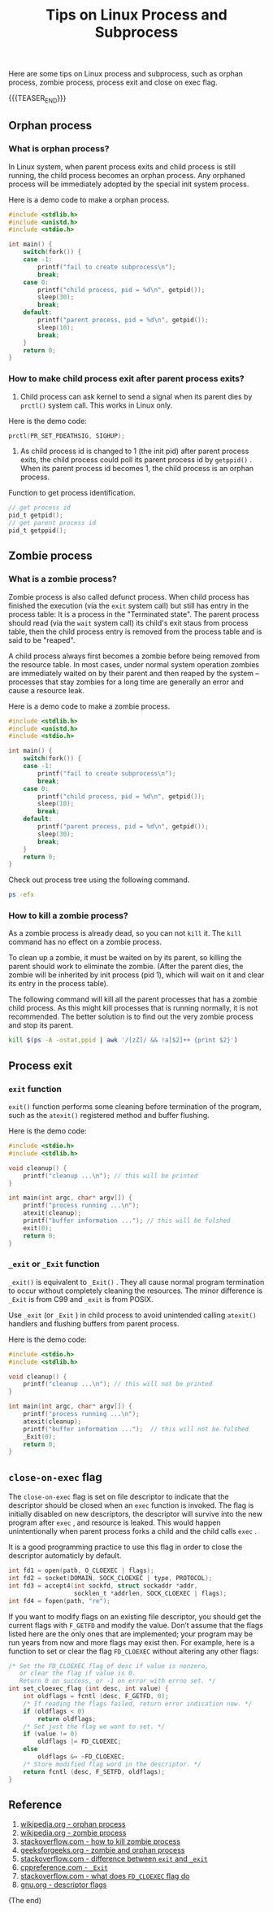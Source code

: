 #+BEGIN_COMMENT
.. title: Tips on Linux Process and Subprocess
.. slug: linux-process-and-subprocess
.. date: 2019-01-25 16:50:23 UTC+08:00
.. tags: linux, process, exit, zombie process, orphan process, close on exec
.. category: linux
.. link:
.. description:
.. type: text
/.. status: draft
#+END_COMMENT
#+OPTIONS: num:t
#+TITLE: Tips on Linux Process and Subprocess

Here are some tips on Linux process and subprocess, such as orphan process, zombie process, process exit and close on exec flag.

{{{TEASER_END}}}

** Orphan process
*** What is orphan process?
In Linux system, when parent process exits and child process is still running, the child process becomes an orphan process. Any orphaned process will be immediately adopted by the special init system process.

Here is a demo code to make a orphan process.
#+BEGIN_SRC c
#include <stdlib.h>
#include <unistd.h>
#include <stdio.h>

int main() {
    switch(fork()) {
    case -1:
        printf("fail to create subprocess\n");
        break;
    case 0:
        printf("child process, pid = %d\n", getpid());
        sleep(30);
        break;
    default:
        printf("parent process, pid = %d\n", getpid());
        sleep(10);
        break;
    }
    return 0;
}
#+END_SRC

*** How to make child process exit after parent process exits?
1. Child process can ask kernel to send a signal when its parent dies by =prctl()= system call. This works in Linux only.
Here is the demo code:
#+BEGIN_SRC c
prctl(PR_SET_PDEATHSIG, SIGHUP);
#+END_SRC

2. As child process id is changed to 1 (the init pid) after parent process exits, the child process could poll its parent process id by =getppid()= . When its parent process id becomes 1, the child process is an orphan process.

Function to get process identification.
#+BEGIN_SRC c
// get process id
pid_t getpid();
// get parent process id
pid_t getppid();
#+END_SRC


** Zombie process
*** What is a zombie process?
Zombie process is also called defunct process. When child process has finished the execution (via the ~exit~ system call) but still has entry in the process table: It is a process in the "Terminated state". The parent process should read (via the ~wait~ system call) its child's exit staus from process table, then the child process entry is removed from the process table and is said to be "reaped".

A child process always first becomes a zombie before being removed from the resource table. In most cases, under normal system operation zombies are immediately waited on by their parent and then reaped by the system – processes that stay zombies for a long time are generally an error and cause a resource leak.

Here is a demo code to make a zombie process.
#+BEGIN_SRC c
#include <stdlib.h>
#include <unistd.h>
#include <stdio.h>

int main() {
    switch(fork()) {
    case -1:
        printf("fail to create subprocess\n");
        break;
    case 0:
        printf("child process, pid = %d\n", getpid());
        sleep(10);
        break;
    default:
        printf("parent process, pid = %d\n", getpid());
        sleep(30);
        break;
    }
    return 0;
}
#+END_SRC

Check out process tree using the following command.
#+BEGIN_SRC sh
ps -efx
#+END_SRC

*** How to kill a zombie process?
As a zombie process is already dead, so you can not ~kill~ it. The ~kill~ command has no effect on a zombie process.

To clean up a zombie, it must be waited on by its parent, so killing the parent should work to eliminate the zombie. (After the parent dies, the zombie will be inherited by init process (pid 1), which will wait on it and clear its entry in the process table).

The following command will kill all the parent processes that has a zombie child process. As this might kill processes that is running normally, it is not recommended. The better solution is to find out the very zombie process and stop its parent.
#+BEGIN_SRC sh
kill $(ps -A -ostat,ppid | awk '/[zZ]/ && !a[$2]++ {print $2}')
#+END_SRC


** Process exit
*** ~exit~ function
~exit()~ function performs some cleaning before termination of the program, such as the ~atexit()~ registered method and buffer flushing.

Here is the demo code:
#+BEGIN_SRC c
#include <stdio.h>
#include <stdlib.h>

void cleanup() {
    printf("cleanup ...\n"); // this will be printed
}

int main(int argc, char* argv[]) {
    printf("process running ...\n");
    atexit(cleanup);
    printf("buffer information ..."); // this will be fulshed
    exit(0);
    return 0;
}
#+END_SRC

*** ~_exit~ or ~_Exit~ function
~_exit()~ is equivalent to ~_Exit()~ . They all cause normal program termination to occur without completely cleaning the resources. The minor difference is ~_Exit~ is from C99 and ~_exit~ is from POSIX.

Use ~_exit~ (or ~_Exit~ ) in child process to avoid unintended calling ~atexit()~ handlers and flushing buffers from parent process.

Here is the demo code:
#+BEGIN_SRC c
#include <stdio.h>
#include <stdlib.h>

void cleanup() {
    printf("cleanup ...\n"); // this will not be printed
}

int main(int argc, char* argv[]) {
    printf("process running ...\n");
    atexit(cleanup);
    printf("buffer information ...");  // this will not be fulshed
    _Exit(0);
    return 0;
}
#+END_SRC


** =close-on-exec= flag
The =close-on-exec= flag is set on file descriptor to indicate that the descriptor should be closed when an ~exec~ function is invoked. The flag is initially disabled on new descriptors, the descriptor will survive into the new program after ~exec~ , and resource is leaked. This would happen unintentionally when parent process forks a child and the child calls ~exec~ .

It is a good programming practice to use this flag in order to close the descriptor automaticly by default.
#+BEGIN_SRC c
int fd1 = open(path, O_CLOEXEC | flags);
int fd2 = socket(DOMAIN, SOCK_CLOEXEC | type, PROTOCOL);
int fd3 = accept4(int sockfd, struct sockaddr *addr,
                  socklen_t *addrlen, SOCK_CLOEXEC | flags);
int fd4 = fopen(path, "re");
#+END_SRC

If you want to modify flags on an existing file descriptor, you should get the current flags with =F_GETFD= and modify the value. Don’t assume that the flags listed here are the only ones that are implemented; your program may be run years from now and more flags may exist then. For example, here is a function to set or clear the flag =FD_CLOEXEC= without altering any other flags:

#+BEGIN_SRC c
/* Set the FD_CLOEXEC flag of desc if value is nonzero,
   or clear the flag if value is 0.
   Return 0 on success, or -1 on error with errno set. */
int set_cloexec_flag (int desc, int value) {
    int oldflags = fcntl (desc, F_GETFD, 0);
    /* If reading the flags failed, return error indication now. */
    if (oldflags < 0)
        return oldflags;
    /* Set just the flag we want to set. */
    if (value != 0)
        oldflags |= FD_CLOEXEC;
    else
        oldflags &= ~FD_CLOEXEC;
    /* Store modified flag word in the descriptor. */
    return fcntl (desc, F_SETFD, oldflags);
}
#+END_SRC


** Reference
1. [[https://en.wikipedia.org/wiki/Orphan_process][wikipedia.org - orphan process]]
2. [[https://en.wikipedia.org/wiki/Zombie_process][wikipedia.org - zombie process]]
3. [[https://stackoverflow.com/questions/16944886/how-to-kill-zombie-process][stackoverflow.com - how to kill zombie process]]
4. [[https://www.geeksforgeeks.org/zombie-and-orphan-processes-in-c/][geeksforgeeks.org - zombie and orphan process]]
5. [[https://stackoverflow.com/questions/5422831/what-is-the-difference-between-using-exit-exit-in-a-conventional-linux-fo][stackoverflow.com - difference between ~exit~ and ~_exit~]]
6. [[https://en.cppreference.com/w/c/program/_Exit][cppreference.com - ~_Exit~]]
7. [[https://stackoverflow.com/questions/6125068/what-does-the-fd-cloexec-fcntl-flag-do][stackoverflow.com - what does =FD_CLOEXEC= flag do]]
8. [[https://www.gnu.org/software/libc/manual/html_node/Descriptor-Flags.html][gnu.org - descriptor flags]]


(The end)
